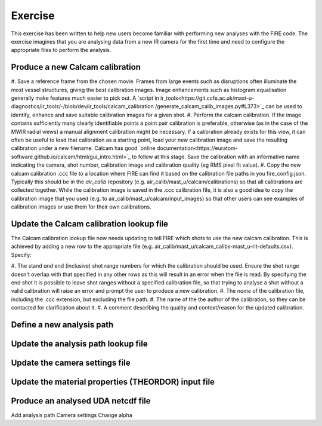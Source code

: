 ========
Exercise
========

This exercise has been written to help new users become familiar with performing new analyses with the FIRE code.
The exercise imagines that you are analysing data from a new IR camera for the first time and need to configure the
appropriate files to perform the analysis.

Produce a new Calcam calibration
--------------------------------

#. Save a reference frame from the chosen movie. Frames from large events such as disruptions often illuminate the
most vessel structures, giving the best calibration images. Image enhancements such as histogram equalisation
generally make features much easier to pick out.
A `script in ir_tools<https://git.ccfe.ac.uk/mast-u-diagnostics/ir_tools/-/blob/dev/ir_tools/calcam_calibration
/generate_calcam_calib_images.py#L373>`_ can be used to identify, enhance and
save suitable calibration images for a given shot.
#. Perform the calcam calibration. If the image contains sufficiently many clearly identifiable points a point pair
calibration is preferable, otherwise (as in the case of the MWIR radial views) a manual alignment calibration might
be necessary. If a calibration already exists for this view, it can often be useful to load that calibration as a
starting point, load your new calibration image and save the resulting calibration under a new filename.
Calcam has good `online documentation<https://euratom-software.github.io/calcam/html/gui_intro.html>`_ to follow at
this stage. Save the calibration with an informative name indicating the camera, shot number, calibration image and
calibration quality (eg RMS pixel fit value).
#. Copy the new calcam calibration .ccc file to a location where FIRE can find it based on the calibration file paths
in you fire_config.json. Typically this should be in the `air_calib` repository
(e.g. air_calib/mast_u/calcam/calibrations) so that all calibrations are collected together. While the calibration
image is saved in the .ccc calibration file, it is also a good idea to copy the calibration image that you used
(e.g. to air_calib/mast_u/calcam/input_images) so that other users can see examples of calibration images or use them
for their own calibrations.

Update the Calcam calibration lookup file
-----------------------------------------
The Calcam calibration lookup file now needs updating to tell FIRE which shots to use the new calcam calibration.
This is achieved by adding a new row to the appropriate file
(e.g. air_calib/mast_u/calcam_calibs-mast_u-rit-defaults.csv). Specify:

#. The stand *and* end (inclusive) shot range numbers for which the calibration should be used. Ensure the shot range
doesn't overlap with that specified in any other rows as this will result in an error when the file is read. By
specifying the end shot it is possible to leave shot ranges without a specified calibration file, so that trying to
analyse a shot without a valid calibration will raise an error and prompt the user to produce a new calibration.
#. The *name* of the calibration file, including the .ccc extension, but excluding the file path.
#. The name of the the author of the calibration, so they can be contacted for clarification about it.
#. A comment describing the quality and context/reason for the updated calibration.

.. code-block:: csv
    :caption: calcam_calibs-{machine}-{diag_tag_raw}-defaults.csv
    :emphasize-lines: 2
    :name: calcam-calibs-lookup
    pulse_start,pulse_end,calcam_calibration_file,author,comments
    43123,43647,rit_43141_218_nuc_eq_glob-v1.ccc,Tom Farley,Manual alignment calibration from first diverted plasmas

Define a new analysis path
--------------------------

Update the analysis path lookup file
------------------------------------

Update the camera settings file
-------------------------------

Update the material properties (THEORDOR) input file
----------------------------------------------------

Produce an analysed UDA netcdf file
-----------------------------------

Add analysis path
Camera settings
Change alpha
